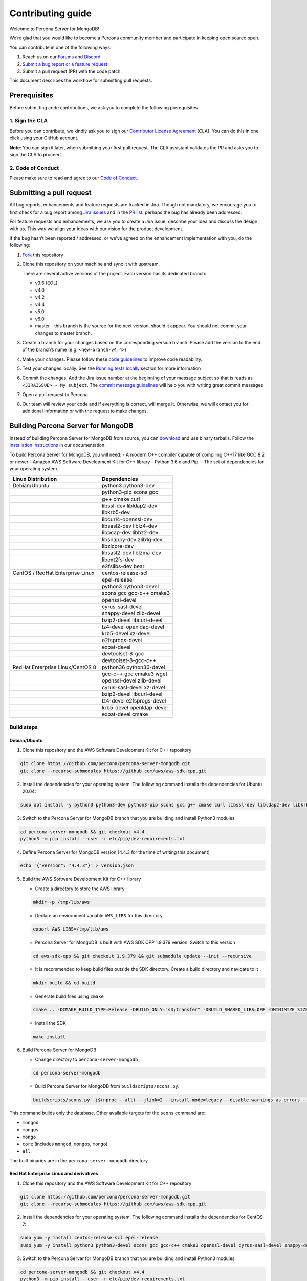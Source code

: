 Contributing guide
==================

Welcome to Percona Server for MongoDB!

We’re glad that you would like to become a Percona community member and
participate in keeping open source open.

You can contribute in one of the following ways:

1. Reach us on our `Forums <https://forums.percona.com>`__ and
   `Discord <%5Bhttps://discord.gg/mQEyGPkNbR%5D(https://discord.gg/mQEyGPkNbR)>`_.
2. `Submit a bug report or a feature
   request <https://github.com/percona/percona-server-mongodb/blob/master/README>`_
3. Submit a pull request (PR) with the code patch.

This document describes the workflow for submitting pull requests.

Prerequisites
-------------

Before submitting code contributions, we ask you to complete the
following prerequisites.

1. Sign the CLA
~~~~~~~~~~~~~~~

Before you can contribute, we kindly ask you to sign our `Contributor
License
Agreement <https://cla-assistant.percona.com/percona-server-mongodb%3E>`_
(CLA). You can do this in one click using your GitHub account.

**Note**: You can sign it later, when submitting your first pull
request. The CLA assistant validates the PR and asks you to sign the CLA
to proceed.

2. Code of Conduct
~~~~~~~~~~~~~~~~~~

Please make sure to read and agree to our `Code of
Conduct <https://github.com/percona/community/blob/main/content/contribute/coc.md>`_.

Submitting a pull request
-------------------------

All bug reports, enhancements and feature requests are tracked in Jira.
Though not mandatory, we encourage you to first check for a bug report
among `Jira issues <https://jira.percona.com/projects/PSMDB/issues>`_
and in the `PR
list <https://github.com/percona/percona-server-mongodb/pulls>`_:
perhaps the bug has already been addressed.

For feature requests and enhancements, we ask you to create a Jira
issue, describe your idea and discuss the design with us. This way we
align your ideas with our vision for the product development.

If the bug hasn’t been reported / addressed, or we’ve agreed on the
enhancement implementation with you, do the following:

1. `Fork <https://docs.github.com/en/github/getting-started-with-github/fork-a-repo>`_ this repository

2. Clone this repository on your machine and sync it with upstream.

   There are several active versions of the project. Each version has
   its dedicated branch:

   -  v3.6 (EOL)
   -  v4.0
   -  v4.2
   -  v4.4
   -  v5.0
   -  v6.0
   -  master - this branch is the source for the next version, should it
      appear. You should not commit your changes to master branch.

3. Create a branch for your changes based on the corresponding version
   branch. Please add the version to the end of the branch’s name
   (e.g. ``<new-branch-v4.4>``)

4. Make your changes. Please follow these `code
   guidelines <https://github.com/mongodb/mongo/wiki/Server-Code-Style>`_
   to improve code readability.

5. Test your changes locally. See the `Running tests
   locally <#running-tests-locally>`_ section for more information

6. Commit the changes. Add the Jira issue number at the beginning of
   your message subject so that is reads as
   ``<JIRAISSUE> - My subject``. The `commit message
   guidelines <https://gist.github.com/robertpainsi/b632364184e70900af4ab688decf6f53>`_
   will help you with writing great commit messages

7. Open a pull request to Percona

8. Our team will review your code and if everything is correct, will
   merge it. Otherwise, we will contact you for additional information
   or with the request to make changes.

Building Percona Server for MongoDB
-----------------------------------

Instead of building Percona Server for MongoDB from source, you can
`download <https://www.percona.com/downloads>`_
and use binary tarballs. Follow the `installation
instructions <https://www.percona.com/doc/percona-server-for-mongodb/4.4/install/tarball.html>`_ in our documentation.

To build Percona Server for MongoDB, you will need: - A modern C++
compiler capable of compiling C++17 like GCC 8.2 or newer - Amazon AWS
Software Development Kit for C++ library - Python 3.6.x and Pip. - The
set of dependencies for your operating system.

================================ =========================
Linux Distribution               Dependencies
================================ =========================
Debian/Ubuntu                    python3 python3-dev
\                                python3-pip scons gcc
\                                g++ cmake curl
\                                libssl-dev libldap2-dev
\                                libkrb5-dev
\                                libcurl4-openssl-dev
\                                libsasl2-dev liblz4-dev
\                                libpcap-dev libbz2-dev
\                                libsnappy-dev zlib1g-dev
\                                libzlcore-dev
\                                libsasl2-dev liblzma-dev
\                                libext2fs-dev
\                                e2fslibs-dev bear
CentOS / RedHat Enterprise Linux centos-release-scl
\                                epel-release
\                                python3 python3-devel
\                                scons gcc gcc-c++ cmake3
\                                openssl-devel
\                                cyrus-sasl-devel
\                                snappy-devel zlib-devel
\                                bzip2-devel libcurl-devel
\                                lz4-devel openldap-devel
\                                krb5-devel xz-devel
\                                e2fsprogs-devel
\                                expat-devel
\                                devtoolset-8-gcc
\                                devtoolset-8-gcc-c++
RedHat Enterprise Linux/CentOS 8 python36 python36-devel
\                                gcc-c++ gcc cmake3 wget
\                                openssl-devel zlib-devel
\                                cyrus-sasl-devel xz-devel
\                                bzip2-devel libcurl-devel
\                                lz4-devel e2fsprogs-devel
\                                krb5-devel openldap-devel
\                                expat-devel cmake
================================ =========================

Build steps
~~~~~~~~~~~

Debian/Ubuntu
^^^^^^^^^^^^^

1. Clone this repository and the AWS Software Development Kit for C++
   repository

.. code:: sh

   git clone https://github.com/percona/percona-server-mongodb.git
   git clone --recurse-submodules https://github.com/aws/aws-sdk-cpp.git

2. Install the dependencies for your operating system. The following
   command installs the dependencies for Ubuntu 20.04:

.. code:: sh

   sudo apt install -y python3 python3-dev python3-pip scons gcc g++ cmake curl libssl-dev libldap2-dev libkrb5-dev libcurl4-openssl-dev libsasl2-dev liblz4-dev libpcap-dev libbz2-dev libsnappy-dev zlib1g-dev libzlcore-dev libsasl2-dev liblzma-dev libext2fs-dev e2fslibs-dev bear

3. Switch to the Percona Server for MongoDB branch that you are building
   and install Python3 modules

.. code:: sh

   cd percona-server-mongodb && git checkout v4.4
   python3 -m pip install --user -r etc/pip/dev-requirements.txt

4. Define Percona Server for MongoDB version (4.4.3 for the time of
   writing this document)

.. code:: sh

   echo '{"version": "4.4.3"}' > version.json

5. Build the AWS Software Development Kit for C++ library

   -  Create a directory to store the AWS library

   .. code:: sh

      mkdir -p /tmp/lib/aws

   -  Declare an environment variable ``AWS_LIBS`` for this directory

   .. code:: sh

      export AWS_LIBS=/tmp/lib/aws

   -  Percona Server for MongoDB is built with AWS SDK CPP 1.9.379
      version. Switch to this version

   .. code:: sh

      cd aws-sdk-cpp && git checkout 1.9.379 && git submodule update --init --recursive

   -  It is recommended to keep build files outside the SDK directory.
      Create a build directory and navigate to it

   .. code:: sh

      mkdir build && cd build

   -  Generate build files using ``cmake``

   .. code:: sh

      cmake .. -DCMAKE_BUILD_TYPE=Release -DBUILD_ONLY="s3;transfer" -DBUILD_SHARED_LIBS=OFF -DMINIMIZE_SIZE=ON -DCMAKE_INSTALL_PREFIX="${AWS_LIBS}"

   -  Install the SDK

   .. code:: sh

      make install

6. Build Percona Server for MongoDB

   -  Change directory to ``percona-server-mongodb``

   .. code:: sh

      cd percona-server-mongodb

   -  Build Percona Server for MongoDB from ``buildscripts/scons.py``.

   .. code:: sh

      buildscripts/scons.py -j$(nproc --all) --jlink=2 --install-mode=legacy --disable-warnings-as-errors --ssl --opt=on --use-sasl-client --wiredtiger --audit --inmemory --hotbackup CPPPATH="${AWS_LIBS}/include" LIBPATH="${AWS_LIBS}/lib" mongod

This command builds only the database. Other available targets for the
``scons`` command are:

- ``mongod`` 
- ``mongos`` 
- ``mongo`` 
- ``core`` (includes ``mongod``, ``mongos``, ``mongo``) 
- ``all``

The built binaries are in the ``percona-server-mongodb`` directory.

Red Hat Enterprise Linux and derivatives
^^^^^^^^^^^^^^^^^^^^^^^^^^^^^^^^^^^^^^^^^^^^^^

1. Clone this repository and the AWS Software Development Kit for C++
   repository

.. code:: sh

   git clone https://github.com/percona/percona-server-mongodb.git
   git clone --recurse-submodules https://github.com/aws/aws-sdk-cpp.git

2. Install the dependencies for your operating system. The following
   command installs the dependencies for CentOS 7:

.. code:: sh

   sudo yum -y install centos-release-scl epel-release 
   sudo yum -y install python3 python3-devel scons gcc gcc-c++ cmake3 openssl-devel cyrus-sasl-devel snappy-devel zlib-devel bzip2-devel libcurl-devel lz4-devel openldap-devel krb5-devel xz-devel e2fsprogs-devel expat-devel devtoolset-8-gcc devtoolset-8-gcc-c++

3. Switch to the Percona Server for MongoDB branch that you are building
   and install Python3 modules

.. code:: sh

   cd percona-server-mongodb && git checkout v4.4
   python3 -m pip install --user -r etc/pip/dev-requirements.txt

4. Define Percona Server for MongoDB version (4.4.3 for the time of
   writing this document)

.. code:: sh

   echo '{"version": "4.4.3"}' > version.json

5. Build a specific ``curl`` version

   -  Fetch the package archive

   .. code:: sh

      wget https://curl.se/download/curl-7.66.0.tar.gz

   -  Unzip the package

   .. code:: sh

      tar -xvzf curl-7.66.0.tar.gz && cd curl-7.66.0

   -  Configure and build the package

   .. code:: sh

      ./configure
      sudo make install

6. Build the AWS Software Development Kit for C++ library

   -  Create a directory to store the AWS library

   .. code:: sh

      mkdir -p /tmp/lib/aws

   -  Declare an environment variable ``AWS_LIBS`` for this directory

   .. code:: sh

      export AWS_LIBS=/tmp/lib/aws

   -  Percona Server for MongoDB is built with AWS SDK CPP 1.9.379
      version. Switch to this version

   .. code:: sh

      cd aws-sdk-cpp && git checkout 1.9.379 && git submodule update --init --recursive

   -  It is recommended to keep build files outside of the SDK
      directory. Create a build directory and navigate to it

   .. code:: sh

      mkdir build && cd build

   -  Generate build files using ``cmake``

      On RedHat Enterprise Linux CentOS 7:

      .. code:: sh

         cmake3 .. -DCMAKE_C_COMPILER=/opt/rh/devtoolset-8/root/usr/bin/gcc  -DCMAKE_CXX_COMPILER=/opt/rh/devtoolset-8/root/usr/bin/g++ -DCMAKE_BUILD_TYPE=Release -DBUILD_ONLY="s3;transfer" -DBUILD_SHARED_LIBS=OFF -DMINIMIZE_SIZE=ON -DCMAKE_INSTALL_PREFIX="${AWS_LIBS}"

      On RedHat Enterprise Linux CentOS 8:

      .. code:: sh

         cmake .. -DCMAKE_BUILD_TYPE=Release -DBUILD_ONLY="s3;transfer" -DBUILD_SHARED_LIBS=OFF -DMINIMIZE_SIZE=ON -DCMAKE_INSTALL_PREFIX="${AWS_LIBS}"

   -  Install the SDK

   .. code:: sh

      make install

7. Build Percona Server for MongoDB

   -  Change directory to ``percona-server-mongodb``

   .. code:: sh

      cd percona-server-mongodb

   -  Build Percona Server for MongoDB from ``buildscripts/scons.py``.
      On RedHat Enterprise Linux / CentOS 7:

   .. code:: sh

      python3 buildscripts/scons.py CC=/opt/rh/devtoolset-8/root/usr/bin/gcc CXX=/opt/rh/devtoolset-8/root/usr/bin/g++ -j$(nproc --all) --jlink=2 --install-mode=legacy --disable-warnings-as-errors --ssl --opt=on --use-sasl-client --wiredtiger --audit --inmemory --hotbackup CPPPATH="${AWS_LIBS}/include" LIBPATH="${AWS_LIBS}/lib" mongod

   On RedHat Enterprise Linux / CentOS 8:

   .. code:: sh

      buildscripts/scons.py -j$(nproc --all) --jlink=2 --install-mode=legacy --disable-warnings-as-errors --ssl --opt=on --use-sasl-client --wiredtiger --audit --inmemory --hotbackup CPPPATH="${AWS_LIBS}/include" LIBPATH="${AWS_LIBS}/lib64" mongod

This command builds only the database. Other available targets for the
``scons`` command are: 

- ``mongod`` 
- ``mongos`` 
- ``mongo`` 
- ``core`` (includes ``mongod``, ``mongos``, ``mongo``) 
- ``all``

The built binaries are in the ``percona-server-mongodb`` directory.

Running tests locally
---------------------

When you work, you should periodically run tests to check that your
changes don’t break existing code.

You can run tests on your local machine with whatever operating system
you have. After you submit the pull request, we will check your patch on
multiple operating systems.

Since testing Percona Server for MongoDB doesn’t differ from testing
MongoDB Community Edition, use `these guidelines for running
tests <https://github.com/mongodb/mongo/wiki/Test-The-Mongodb-Server>`_

After your pull request is merged
---------------------------------

Once your pull request is merged, you are an official Percona Community
Contributor. Welcome to the community!
